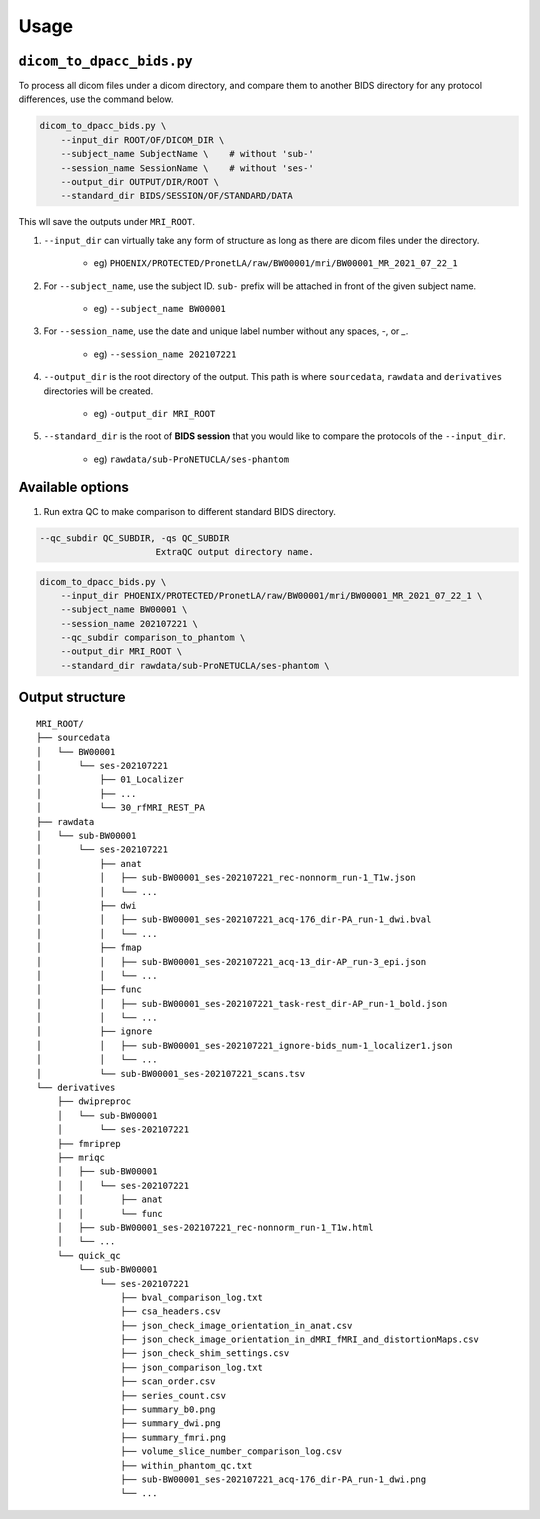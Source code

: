 Usage
=====

.. _usage:

``dicom_to_dpacc_bids.py``
--------------------------

To process all dicom files under a dicom directory, and compare them to another
BIDS directory for any protocol differences, use the command below.

.. code-block:: shell

   dicom_to_dpacc_bids.py \
       --input_dir ROOT/OF/DICOM_DIR \
       --subject_name SubjectName \    # without 'sub-'
       --session_name SessionName \    # without 'ses-'
       --output_dir OUTPUT/DIR/ROOT \
       --standard_dir BIDS/SESSION/OF/STANDARD/DATA


This wll save the outputs under ``MRI_ROOT``.

#. ``--input_dir`` can virtually take any form of structure as long as there
   are dicom files under the directory.

    * eg) ``PHOENIX/PROTECTED/PronetLA/raw/BW00001/mri/BW00001_MR_2021_07_22_1``

#. For ``--subject_name``, use the subject ID. ``sub-`` prefix will be attached
   in front of the given subject name.

    * eg) ``--subject_name BW00001``

#. For ``--session_name``, use the date and unique label number without any
   spaces, `-`, or `_`. 

    * eg) ``--session_name 202107221``

#. ``--output_dir`` is the root directory of the output. This path is where 
   ``sourcedata``, ``rawdata`` and ``derivatives`` directories will be created.

    * eg) ``-output_dir MRI_ROOT``

#. ``--standard_dir`` is the root of **BIDS session** that you would like to
   compare the protocols of the ``--input_dir``.

    * eg) ``rawdata/sub-ProNETUCLA/ses-phantom``


.. _available_options:

Available options
-----------------

#. Run extra QC to make comparison to different standard BIDS directory.

.. code-block:: console

  --qc_subdir QC_SUBDIR, -qs QC_SUBDIR
                        ExtraQC output directory name.


.. code-block:: shell

   dicom_to_dpacc_bids.py \
       --input_dir PHOENIX/PROTECTED/PronetLA/raw/BW00001/mri/BW00001_MR_2021_07_22_1 \
       --subject_name BW00001 \
       --session_name 202107221 \
       --qc_subdir comparison_to_phantom \
       --output_dir MRI_ROOT \
       --standard_dir rawdata/sub-ProNETUCLA/ses-phantom \



.. _outputs:

Output structure
----------------

::

   MRI_ROOT/
   ├── sourcedata
   │   └── BW00001
   │       └── ses-202107221
   │           ├── 01_Localizer
   │           ├── ...
   │           └── 30_rfMRI_REST_PA
   ├── rawdata
   │   └── sub-BW00001
   │       └── ses-202107221
   │           ├── anat
   │           │   ├── sub-BW00001_ses-202107221_rec-nonnorm_run-1_T1w.json
   │           │   └── ...
   │           ├── dwi
   │           │   ├── sub-BW00001_ses-202107221_acq-176_dir-PA_run-1_dwi.bval
   │           │   └── ...
   │           ├── fmap
   │           │   ├── sub-BW00001_ses-202107221_acq-13_dir-AP_run-3_epi.json
   │           │   └── ...
   │           ├── func
   │           │   ├── sub-BW00001_ses-202107221_task-rest_dir-AP_run-1_bold.json
   │           │   └── ...
   │           ├── ignore
   │           │   ├── sub-BW00001_ses-202107221_ignore-bids_num-1_localizer1.json
   │           │   └── ...
   │           └── sub-BW00001_ses-202107221_scans.tsv
   └── derivatives
       ├── dwipreproc
       │   └── sub-BW00001
       │       └── ses-202107221
       ├── fmriprep
       ├── mriqc
       │   ├── sub-BW00001
       │   │   └── ses-202107221
       │   │       ├── anat
       │   │       └── func
       │   ├── sub-BW00001_ses-202107221_rec-nonnorm_run-1_T1w.html
       │   └── ...
       └── quick_qc
           └── sub-BW00001
               └── ses-202107221
                   ├── bval_comparison_log.txt
                   ├── csa_headers.csv
                   ├── json_check_image_orientation_in_anat.csv
                   ├── json_check_image_orientation_in_dMRI_fMRI_and_distortionMaps.csv
                   ├── json_check_shim_settings.csv
                   ├── json_comparison_log.txt
                   ├── scan_order.csv
                   ├── series_count.csv
                   ├── summary_b0.png
                   ├── summary_dwi.png
                   ├── summary_fmri.png
                   ├── volume_slice_number_comparison_log.csv
                   ├── within_phantom_qc.txt
                   ├── sub-BW00001_ses-202107221_acq-176_dir-PA_run-1_dwi.png
                   └── ...


